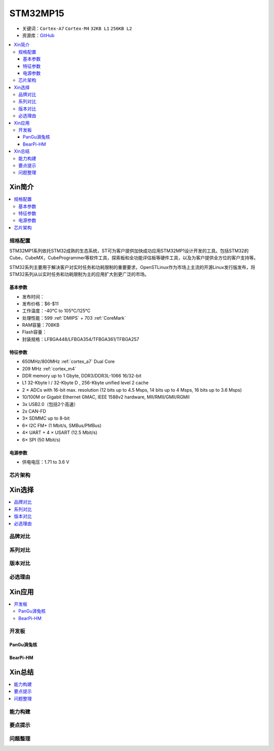 
.. _stm32mp15:

STM32MP15
=====================

* 关键词：``Cortex-A7`` ``Cortex-M4`` ``32KB L1`` ``256KB L2``
* 资源库：`GitHub <https://github.com/SoCXin/STM32MP15>`_

.. contents::
    :local:

Xin简介
-----------

.. image:: ./images/stm32mp157.jpg
    :target: https://www.st.com/content/st_com/zh/products/microcontrollers-microprocessors/stm32-arm-cortex-mpus/stm32mp1-series/stm32mp157/stm32mp157c.html

.. contents::
    :local:


规格配置
~~~~~~~~~~~

STM32MP1系列依托STM32成熟的生态系统，ST可为客户提供加快成功应用STM32MP1设计开发的工具。包括STM32的Cube，CubeMX，CubeProgrammer等软件工具，探索板和全功能评估板等硬件工具，以及为客户提供全方位的客户支持等。

STM32系列主要用于解决客户对实时任务和功耗限制的重要要求，OpenSTLinux作为市场上主流的开源Linux发行版发布，将STM32系列从以实时任务和功耗限制为主的应用扩大到更广泛的市场。


基本参数
^^^^^^^^^^^

* 发布时间：
* 发布价格：$6-$11
* 工作温度：-40°C to 105°C/125°C
* 处理性能：599 :ref:`DMIPS` + 703 :ref:`CoreMark`
* RAM容量：708KB
* Flash容量：
* 封装规格：LFBGA448/LFBGA354/TFBGA361/TFBGA257

.. image:: ./images/STM32MP15p.png
    :target: https://www.st.com/zh/microcontrollers-microprocessors/stm32mp1-series.html


特征参数
^^^^^^^^^^^

* 650MHz/800MHz :ref:`cortex_a7` Dual Core
* 209 MHz :ref:`cortex_m4`
* DDR memory up to 1 Gbyte,  DDR3/DDR3L-1066 16/32-bit
* L1 32-Kbyte I / 32-Kbyte D , 256-Kbyte unified level 2 cache
* 2 × ADCs with 16-bit max. resolution (12 bits up to 4.5 Msps, 14 bits up to 4 Msps, 16 bits up to 3.6 Msps)
* 10/100M or Gigabit Ethernet GMAC, IEEE 1588v2 hardware, MII/RMII/GMII/RGMII
* 3x USB2.0（包括2个高速）
* 2x CAN-FD
* 3× SDMMC up to 8-bit
* 6× I2C FM+ (1 Mbit/s, SMBus/PMBus)
* 4× UART + 4 × USART (12.5 Mbit/s)
* 6× SPI (50 Mbit/s)

电源参数
^^^^^^^^^^^

* 供电电压：1.71 to 3.6 V


芯片架构
~~~~~~~~~~~

.. image:: images/STM32MP15s.png
    :target: https://www.st.com/zh/microcontrollers-microprocessors/stm32mp1-series.html


Xin选择
-----------

.. contents::
    :local:


品牌对比
~~~~~~~~~

系列对比
~~~~~~~~~

版本对比
~~~~~~~~~


必选理由
~~~~~~~~~




Xin应用
-----------

.. contents::
    :local:

开发板
~~~~~~~~~~

PanGu湃兔核
^^^^^^^^^^^^^^^

.. image:: images/B_STM32MP157.png
    :target: https://item.taobao.com/item.htm?spm=a230r.1.14.24.71cc6da0Vr8eCp&id=599303130310&ns=1&abbucket=12#detail

BearPi-HM
^^^^^^^^^^^^^^^

.. image:: images/B_BearPi.png
    :target: https://item.taobao.com/item.htm?spm=a230r.1.14.18.71cc6da0Vr8eCp&id=662078665554&ns=1&abbucket=12#detail


Xin总结
--------------

.. contents::
    :local:

能力构建
~~~~~~~~~~~~~

要点提示
~~~~~~~~~~~~~

问题整理
~~~~~~~~~~~~~

